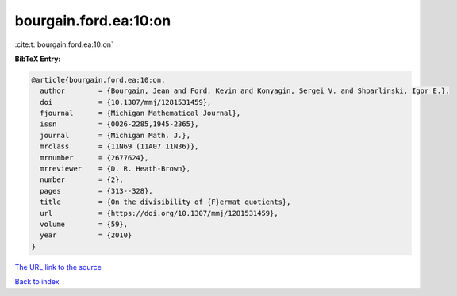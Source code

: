 bourgain.ford.ea:10:on
======================

:cite:t:`bourgain.ford.ea:10:on`

**BibTeX Entry:**

.. code-block:: bibtex

   @article{bourgain.ford.ea:10:on,
     author        = {Bourgain, Jean and Ford, Kevin and Konyagin, Sergei V. and Shparlinski, Igor E.},
     doi           = {10.1307/mmj/1281531459},
     fjournal      = {Michigan Mathematical Journal},
     issn          = {0026-2285,1945-2365},
     journal       = {Michigan Math. J.},
     mrclass       = {11N69 (11A07 11N36)},
     mrnumber      = {2677624},
     mrreviewer    = {D. R. Heath-Brown},
     number        = {2},
     pages         = {313--328},
     title         = {On the divisibility of {F}ermat quotients},
     url           = {https://doi.org/10.1307/mmj/1281531459},
     volume        = {59},
     year          = {2010}
   }

`The URL link to the source <https://doi.org/10.1307/mmj/1281531459>`__


`Back to index <../By-Cite-Keys.html>`__
